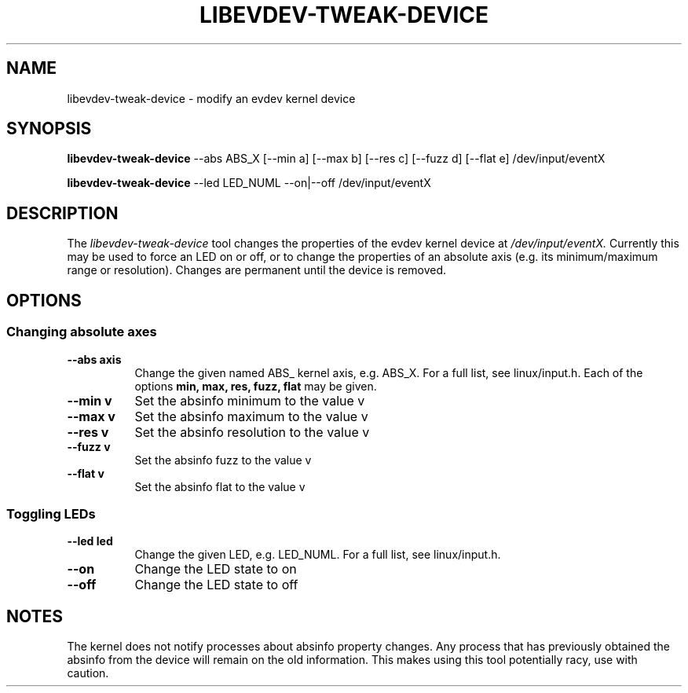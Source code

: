 .TH LIBEVDEV-TWEAK-DEVICE "1"
.SH NAME
libevdev-tweak-device \- modify an evdev kernel device
.SH SYNOPSIS
.B libevdev-tweak-device
--abs ABS_X [--min a] [--max b] [--res c] [--fuzz d] [--flat e]
/dev/input/eventX
.PP
.B libevdev-tweak-device
--led LED_NUML --on|--off /dev/input/eventX
.SH DESCRIPTION
.PP
The
.I libevdev-tweak-device
tool changes the properties of the evdev kernel device at
.I /dev/input/eventX.
Currently this may be used to force an LED on or off, or to change the
properties of an absolute axis (e.g. its minimum/maximum range or
resolution). Changes are permanent until the device is removed.
.SH OPTIONS
.SS Changing absolute axes
.TP 8
.B --abs axis
Change the given named ABS_ kernel axis, e.g. ABS_X. For a full list, see linux/input.h.
Each of the options
.B min, max, res, fuzz, flat
may be given.
.TP 8
.B --min v
Set the absinfo minimum to the value v
.TP 8
.B --max v
Set the absinfo maximum to the value v
.TP 8
.B --res v
Set the absinfo resolution to the value v
.TP 8
.B --fuzz v
Set the absinfo fuzz to the value v
.TP 8
.B --flat v
Set the absinfo flat to the value v
.PP
.SS Toggling LEDs
.TP 8
.B --led led
Change the given LED, e.g. LED_NUML. For a full list, see linux/input.h.
.TP 8
.B --on
Change the LED state to on
.TP 8
.B --off
Change the LED state to off
.SH NOTES
.PP
The kernel does not notify processes about absinfo property changes. Any
process that has previously obtained the absinfo from the device will remain
on the old information. This makes using this tool potentially racy, use
with caution.
